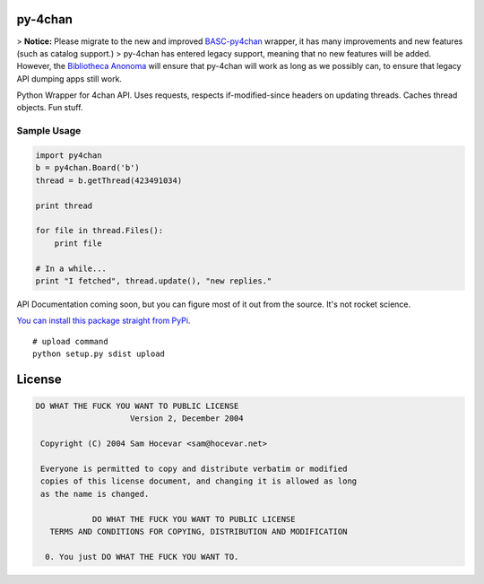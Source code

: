py-4chan
========

> **Notice:** Please migrate to the new and improved `BASC-py4chan <https://github.com/bibanon/BASC-py4chan>`_ wrapper, it has many improvements and new features (such as catalog support.)
> py-4chan has entered legacy support, meaning that no new features will be added. However, the `Bibliotheca Anonoma <https://github.com/bibanon/bibanon/wiki>`_ will ensure that py-4chan will work as long as we possibly can, to ensure that legacy API dumping apps still work.

Python Wrapper for 4chan API. Uses requests, respects if-modified-since
headers on updating threads. Caches thread objects. Fun stuff.

Sample Usage
~~~~~~~~~~~~

.. code:: python

    import py4chan
    b = py4chan.Board('b')
    thread = b.getThread(423491034)

    print thread

    for file in thread.Files():
        print file
        
    # In a while...
    print "I fetched", thread.update(), "new replies."

API Documentation coming soon, but you can figure most of it out from
the source. It's not rocket science.

`You can install this package straight from
PyPi <https://pypi.python.org/pypi/py-4chan>`__.

::

    # upload command
    python setup.py sdist upload

License
=======

.. code:: text

    DO WHAT THE FUCK YOU WANT TO PUBLIC LICENSE
                        Version 2, December 2004

     Copyright (C) 2004 Sam Hocevar <sam@hocevar.net>

     Everyone is permitted to copy and distribute verbatim or modified
     copies of this license document, and changing it is allowed as long
     as the name is changed.

                DO WHAT THE FUCK YOU WANT TO PUBLIC LICENSE
       TERMS AND CONDITIONS FOR COPYING, DISTRIBUTION AND MODIFICATION

      0. You just DO WHAT THE FUCK YOU WANT TO.

